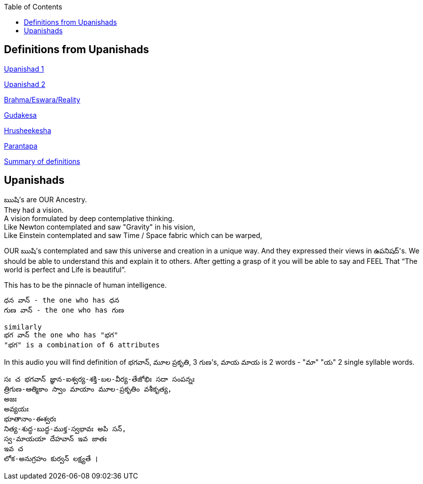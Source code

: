 

:linkcss:
:imagesdir: ./images
:iconsdir: ./icons
:stylesdir: stylesheets/
:stylesheet: colony.css
:data-uri:
:toc:


== Definitions from Upanishads

link:./images/audios/0-upanishad/upanishad_1.mp3[Upanishad 1 ] +

link:./images/audios/0-upanishad/upanishad_2.mp3[Upanishad 2 ] +

link:./images/audios/appendix/brahman-eswara-reality.mp3[Brahma/Eswara/Reality ] +

link:./images/audios/appendix/gudakesa.mp3[Gudakesa ] +

link:./images/audios/appendix/hruseekesha.mp3[Hrusheekesha ] +

link:./images/audios/appendix/parantapa.mp3[Parantapa ] +

link:./images/audios/appendix/appendix-5.mp3[Summary of definitions ] +



== Upanishads

ఋషి's are OUR Ancestry.   +
They had a vision. +
A vision formulated by deep contemplative thinking. +
Like Newton contemplated and saw "Gravity" in his vision, +
Like Einstein contemplated and saw Time / Space fabric which can be warped,

OUR ఋషి's contemplated and saw this universe and creation in a unique way.
And they expressed their views in ఉపనిషద్'s.
We should be able to understand this and explain it to others.
After getting a grasp of it you will be able to say and FEEL
That “The world is perfect and Life is beautiful”.

This has to be the pinnacle of human intelligence.

    ధన వాన్ - the one who has ధన
    గుణ వాన్ - the one who has గుణ

    similarly
    భగ వాన్ the one who has "భగ"
    "భగ" is a combination of 6 attributes

In this audio you will find
definition of భగవాన్, మూల ప్రకృతి, 3 గుణ's, మాయ
మాయ is 2 words - "మా" "య"  2 single syllable words.

    సః చ భగవాన్ జ్ఞాన-ఐశ్వర్య-శక్తి-బల-వీర్య-తేజోభిః సదా సంపన్నః
    త్రిగుణ-ఆత్మికాం స్వాం మాయాం మూల-ప్రకృతిం వశీకృత్య,
    అజః
    అవ్యయః
    భూతానాం-ఈశ్వరః
    నిత్య-శుద్ధ-బుద్ధ-ముక్త-స్వభావః అపి సన్,
    స్వ-మాయయా దేహవాన్ ఇవ జాతః
    ఇవ చ
    లోక-అనుగ్రహం కుర్వన్ లక్ష్యతే ।



